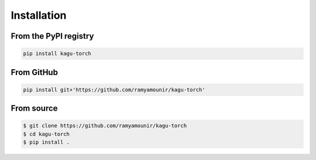 Installation
############


From the PyPI registry
----------------------

.. image:: https://img.shields.io/pypi/v/kagu-torch
    :target: https://pypi.org/project/kagu-torch/
    :width: 75
    :alt: PyPI publication

.. code:: bash

    pip install kagu-torch

From GitHub
-----------

.. image:: https://img.shields.io/badge/github-kagu-torch
    :target: https://github.com/ramyamounir/kagu-torch
    :width: 75
    :alt: PyPI publication

.. code:: bash

    pip install git+'https://github.com/ramyamounir/kagu-torch'


.. From Anaconda
.. -------------

.. .. image:: https://img.shields.io/conda/v/ramymounir/streamer-torch
..     :target: https://anaconda.org/ramymounir/streamer-torch
..     :width: 125
..     :alt: Conda publication

.. .. code:: bash

..     conda install -c ramymounir streamer-torch

From source
-----------


.. image:: https://img.shields.io/badge/github-kagu-torch
    :target: https://github.com/ramyamounir/kagu-torch
    :width: 75
    :alt: PyPI publication

.. code:: bash

    $ git clone https://github.com/ramyamounir/kagu-torch
    $ cd kagu-torch
    $ pip install .

